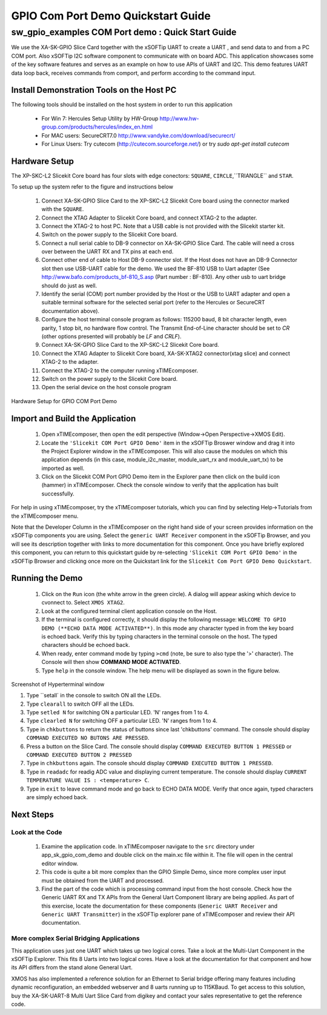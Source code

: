 GPIO Com Port Demo Quickstart Guide
===================================

.. _Slicekit_GPIO_COM_port_Demo_Quickstart:

sw_gpio_examples COM Port demo : Quick Start Guide
--------------------------------------------------

We use the XA-SK-GPIO Slice Card together with the xSOFTip UART to create a UART , and send data to and from a PC COM port. 
Also xSOFTip I2C software component to communicate with on board ADC. 
This application showcases some of the key software features and serves as an example on how to use APIs of UART and I2C. 
This demo features UART data loop back, receives commands from comport, and perform according to the command input.

Install Demonstration Tools on the Host PC
++++++++++++++++++++++++++++++++++++++++++

The following tools should be installed on the host system in order to run this application

    * For Win 7: Hercules Setup Utility by HW-Group
      http://www.hw-group.com/products/hercules/index_en.html
    * For MAC users: SecureCRT7.0 
      http://www.vandyke.com/download/securecrt/
    * For Linux Users: Try cutecom (http://cutecom.sourceforge.net/) or try `sudo apt-get install cutecom`

Hardware Setup
++++++++++++++

The XP-SKC-L2 Slicekit Core board has four slots with edge conectors: ``SQUARE``, ``CIRCLE``,``TRIANGLE`` and ``STAR``. 

To setup up the system refer to the figure and instructions below 

   #. Connect XA-SK-GPIO Slice Card to the XP-SKC-L2 Slicekit Core board using the connector marked with the ``SQUARE``.
   #. Connect the XTAG Adapter to Slicekit Core board, and connect XTAG-2 to the adapter. 
   #. Connect the XTAG-2 to host PC. Note that a USB cable is not provided with the Slicekit starter kit.
   #. Switch on the power supply to the Slicekit Core board.
   #. Connect a null serial cable to DB-9 connector on XA-SK-GPIO Slice Card. The cable will need a cross over between the UART RX and TX pins at each end.
   #. Connect other end of cable to Host DB-9 connector slot. If the Host does not have an DB-9 Connector slot then use USB-UART cable for the demo. We used the BF-810 USB to Uart adapter (See http://www.bafo.com/products_bf-810_S.asp (Part number : BF-810). Any other usb to uart bridge should do just as well.
   #. Identify the serial (COM) port number provided by the Host or the USB to UART adapter and open a suitable terminal software for the selected serial port (refer to the Hercules or SecureCRT documentation above).
   #. Configure the host terminal console program as follows: 115200 baud, 8 bit character length, even parity, 1 stop bit, no hardware flow control. The Transmit End-of-Line character should be set to `CR` (other options presented will probably be `LF` and `CR\LF`).
   #. Connect XA-SK-GPIO Slice Card to the XP-SKC-L2 Slicekit Core board. 
   #. Connect the XTAG Adapter to Slicekit Core board, XA-SK-XTAG2 connector(xtag slice) and connect XTAG-2 to the adapter. 
   #. Connect the XTAG-2 to the computer running xTIMEcomposer.
   #. Switch on the power supply to the Slicekit Core board.
   #. Open the serial device on the host console program
   
.. figure:: images/hardware_setup.png
   :align: center

   Hardware Setup for GPIO COM Port Demo 


Import and Build the Application
++++++++++++++++++++++++++++++++

   #. Open xTIMEcomposer, then open the edit perspective (Window->Open Perspective->XMOS Edit).
   #. Locate the ``'Slicekit COM Port GPIO Demo'`` item in the xSOFTip Broswer window and drag it into the Project Explorer window in the xTIMEcomposer. This will also cause the modules on which this application depends (in this case, module_i2c_master, module_uart_rx and module_uart_tx) to be imported as well. 
   #. Click on the Slicekit COM Port GPIO Demo item in the Explorer pane then click on the build icon (hammer) in xTIMEcomposer. Check the console window to verify that the application has built successfully.

For help in using xTIMEcomposer, try the xTIMEcomposer tutorials, which you can find by selecting Help->Tutorials from the xTIMEcomposer menu.

Note that the Developer Column in the xTIMEcomposer on the right hand side of your screen provides information on the xSOFTip components you are using. Select the ``generic UART Receiver``  component in the xSOFTip Browser, and you will see its description together with links to more documentation for this component. Once you have briefly explored this component, you can return to this quickstart guide by re-selecting  ``'Slicekit COM Port GPIO Demo'`` in the xSOFTip Browser and clicking once more on the Quickstart  link for the ``Slicekit Com Port GPIO Demo Quickstart``.
    

Running the Demo
++++++++++++++++

   #. Click on the ``Run`` icon (the white arrow in the green circle). A dialog will appear asking which device to cvonnect to. Select ``XMOS XTAG2``. 
   #. Look at the configured terminal client application console on the Host.
   #. If the terminal is configured correctly, it should display the following message: ``WELCOME TO GPIO DEMO (**ECHO DATA MODE ACTIVATED**)``. In this mode any character typed in from the key board is echoed back. Verify this by typing characters in the terminal console on the host. The typed characters should be echoed back.
   #. When ready, enter command mode by typing ``>cmd`` (note, be sure to also type the '>' character). The Console will then show  **COMMAND MODE ACTIVATED**.
   #. Type ``help`` in the console window. The help menu will be displayed as sown in the figure below.

.. figure:: images/help_menu.png
   :align: center

   Screenshot of Hyperterminal window

   #. Type ``setall` in the console to switch ON all the LEDs.
   #. Type ``clearall`` to switch OFF all the LEDs.
   #. Type ``setled N`` for switching ON a particular LED. 'N' ranges from 1 to 4.
   #. Type ``clearled N`` for switching OFF a particular LED. 'N' ranges from 1 to 4.
   #. Type in ``chkbuttons`` to return the status of buttons since last 'chkbuttons' command. The console should display ``COMMAND EXECUTED NO BUTONS ARE PRESSED``.
   #. Press a button on the Slice Card. The console should display ``COMMAND EXECUTED BUTTON 1 PRESSED`` or ``COMMAND EXECUTED BUTTON 2 PRESSED``
   #. Type in ``chkbuttons`` again. The console should display ``COMMAND EXECUTED BUTTON 1 PRESSED``.
   #. Type in ``readadc`` for readig ADC value and displaying current temperature. The console should display ``CURRENT TEMPERATURE VALUE IS : <temperature> C``.
   #. Type in ``exit`` to leave command mode and go back to ECHO DATA MODE. Verify that once again, typed characters are simply echoed back.
    
Next Steps
++++++++++

Look at the Code
................

   #. Examine the application code. In xTIMEcomposer navigate to the ``src`` directory under app_sk_gpio_com_demo and double click on the main.xc file within it. The file will open in the central editor window.
   #. This code is quite a bit more complex than the GPIO Simple Demo, since more complex user input must be obtained from the UART and processed. 
   #. Find the part of the code which is processing command input from the host console. Check how the Generic UART RX and TX APIs from the General Uart Component library are being applied. As part of this exercise, locate the documentation for these components (``Generic UART Receiver`` and ``Generic UART Transmitter``) in the xSOFTip explorer pane of xTIMEcomposer and review their API documentation. 

More complex Serial Bridging Applications
.........................................

This application uses just one UART which takes up two logical cores. Take a look at the Multi-Uart Component in the xSOFTip Explorer. This fits 8 Uarts into two logical cores. Have a look at the documentation for that component and how its API differs from the stand alone General Uart. 

XMOS has also implemented a reference solution for an Ethernet to Serial bridge offering many features including dynamic reconfiguration, an embedded webserver and 8 uarts running up to 115KBaud. To get access to this solution, buy the XA-SK-UART-8 Multi Uart Slice Card from digikey and contact your sales representative to get the reference code.
